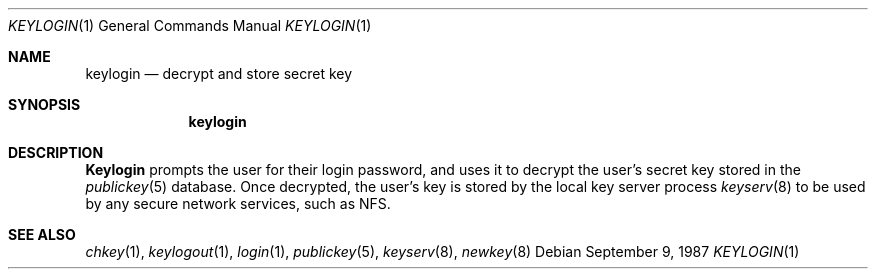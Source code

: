 .\" @(#)keylogin.1 1.5 91/03/11 TIRPC 1.0;
.\" Copyright (c) 1988 Sun Microsystems, Inc. - All Rights Reserved.
.\" $FreeBSD$
.\"
.Dd September 9, 1987
.Dt KEYLOGIN 1
.Os
.Sh NAME
.Nm keylogin
.Nd decrypt and store secret key
.Sh SYNOPSIS
.Nm
.Sh DESCRIPTION
.Nm Keylogin
prompts the user for their login password, and uses it to decrypt
the user's secret key stored in the
.Xr publickey 5
database. Once decrypted, the user's key is stored by the local
key server process
.Xr keyserv 8
to be used by any secure network services, such as NFS.
.Sh SEE ALSO
.Xr chkey 1 ,
.Xr keylogout 1 , 
.Xr login 1 ,
.Xr publickey  5 ,
.Xr keyserv 8 , 
.Xr newkey 8 
